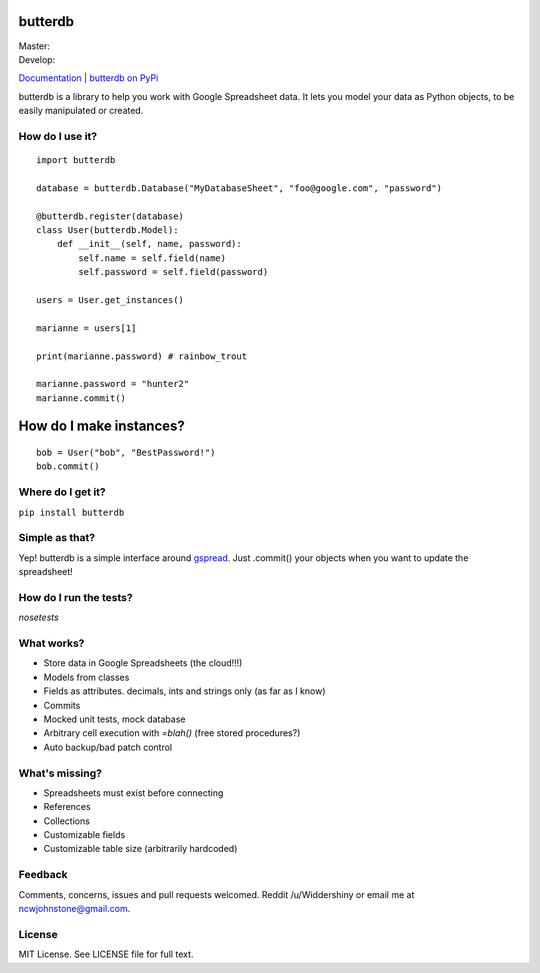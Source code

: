 butterdb
========

| Master: |Build Status Master|
| Develop: |Build Status Develop|

`Documentation`_ | `butterdb on PyPi`_

butterdb is a library to help you work with Google Spreadsheet data. It lets you model your data as Python objects, to be easily manipulated or created.

How do I use it?
-----
.. image:: http://i.imgur.com/h75z1k6.png

::

   import butterdb
   
   database = butterdb.Database("MyDatabaseSheet", "foo@google.com", "password")
   
   @butterdb.register(database)
   class User(butterdb.Model):
       def __init__(self, name, password):
           self.name = self.field(name)
           self.password = self.field(password)
   
   users = User.get_instances()
   
   marianne = users[1]
   
   print(marianne.password) # rainbow_trout
   
   marianne.password = "hunter2"
   marianne.commit()


How do I make instances?
=================

::

   bob = User("bob", "BestPassword!")
   bob.commit()


Where do I get it?
------------

``pip install butterdb``

Simple as that?
---------------
Yep! butterdb is a simple interface around `gspread`_. Just .commit() your objects when you want to update the spreadsheet!

How do I run the tests?
-----
`nosetests`

What works?
----------
* Store data in Google Spreadsheets (the cloud!!!)
* Models from classes
* Fields as attributes. decimals, ints and strings only (as far as I know)
* Commits
* Mocked unit tests, mock database
* Arbitrary cell execution with `=blah()` (free stored procedures?)
* Auto backup/bad patch control

What's missing?
---------------
* Spreadsheets must exist before connecting
* References
* Collections
* Customizable fields
* Customizable table size (arbitrarily hardcoded)

Feedback
--------
Comments, concerns, issues and pull requests welcomed. Reddit /u/Widdershiny or email me at ncwjohnstone@gmail.com.

License
-------

MIT License. See LICENSE file for full text.

.. _Documentation: http://butterdb.readthedocs.org
.. _butterdb on PyPi: https://pypi.python.org/pypi/butterdb
.. _gspread: https://github.com/burnash/gspread

.. |Build Status Master| image:: https://travis-ci.org/Widdershin/butterdb.png?branch=master
   :target: https://travis-ci.org/Widdershin/butterdb
.. |Build Status Develop| image:: https://travis-ci.org/Widdershin/butterdb.png?branch=develop
   :target: https://travis-ci.org/Widdershin/butterdb
